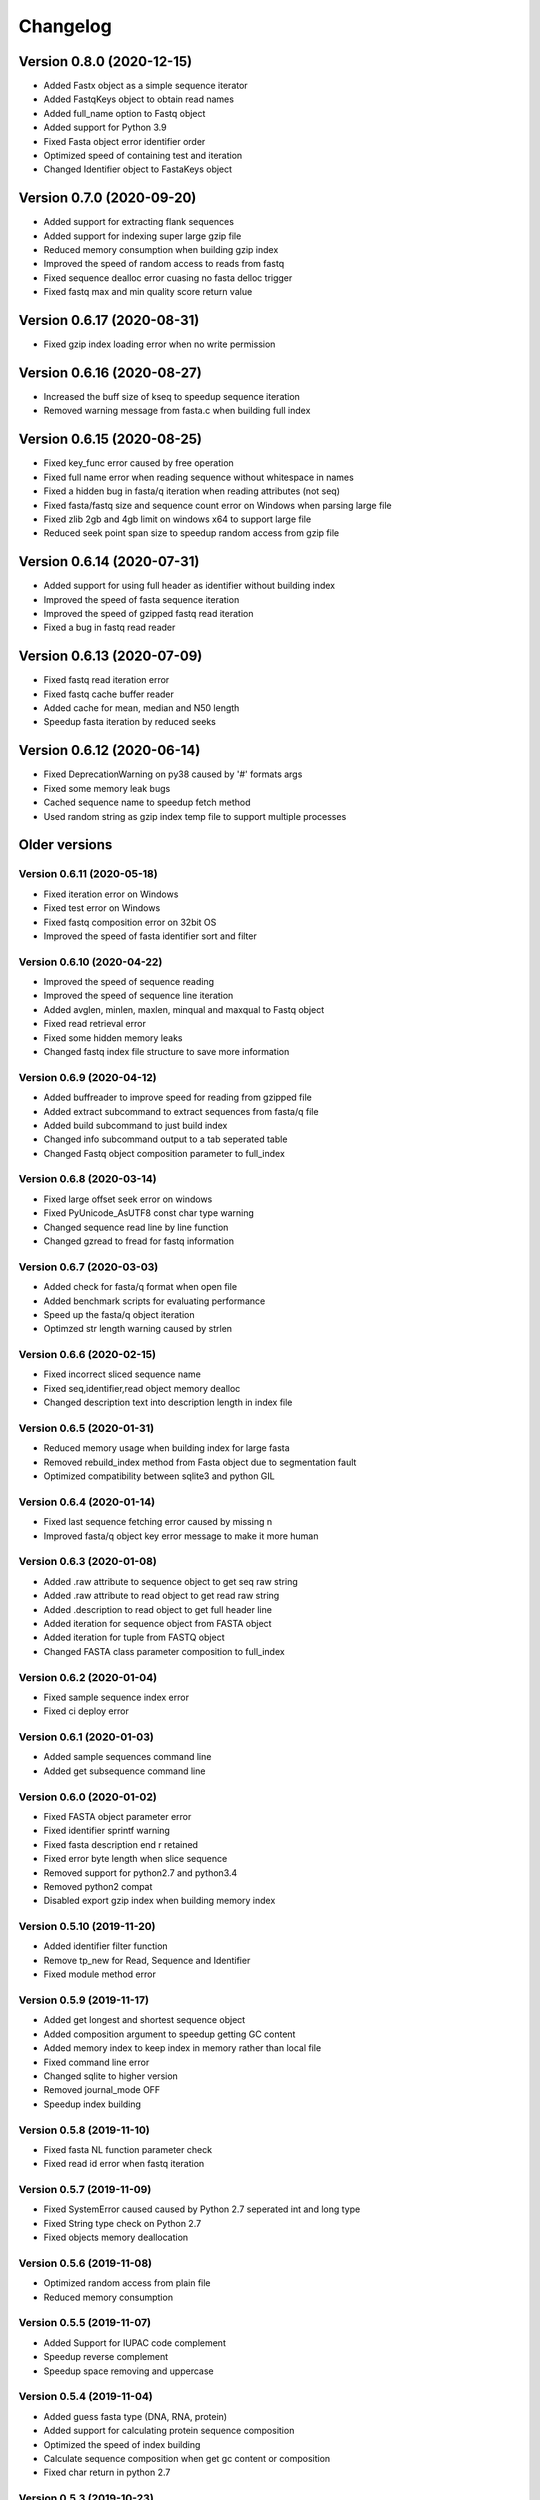 Changelog
=========

Version 0.8.0 (2020-12-15)
--------------------------

- Added Fastx object as a simple sequence iterator
- Added FastqKeys object to obtain read names
- Added full_name option to Fastq object
- Added support for Python 3.9
- Fixed Fasta object error identifier order
- Optimized speed of containing test and iteration
- Changed Identifier object to FastaKeys object

Version 0.7.0 (2020-09-20)
--------------------------

- Added support for extracting flank sequences
- Added support for indexing super large gzip file
- Reduced memory consumption when building gzip index
- Improved the speed of random access to reads from fastq
- Fixed sequence dealloc error cuasing no fasta delloc trigger
- Fixed fastq max and min quality score return value

Version 0.6.17 (2020-08-31)
---------------------------

- Fixed gzip index loading error when no write permission

Version 0.6.16 (2020-08-27)
---------------------------

- Increased the buff size of kseq to speedup sequence iteration
- Removed warning message from fasta.c when building full index

Version 0.6.15 (2020-08-25)
---------------------------

- Fixed key_func error caused by free operation
- Fixed full name error when reading sequence without whitespace in names
- Fixed a hidden bug in fasta/q iteration when reading attributes (not seq)
- Fixed fasta/fastq size and sequence count error on Windows when parsing large file
- Fixed zlib 2gb and 4gb limit on windows x64 to support large file
- Reduced seek point span size to speedup random access from gzip file

Version 0.6.14 (2020-07-31)
---------------------------

- Added support for using full header as identifier without building index
- Improved the speed of fasta sequence iteration
- Improved the speed of gzipped fastq read iteration
- Fixed a bug in fastq read reader

Version 0.6.13 (2020-07-09)
---------------------------

- Fixed fastq read iteration error
- Fixed fastq cache buffer reader
- Added cache for mean, median and N50 length
- Speedup fasta iteration by reduced seeks

Version 0.6.12 (2020-06-14)
---------------------------

- Fixed DeprecationWarning on py38 caused by '#' formats args
- Fixed some memory leak bugs
- Cached sequence name to speedup fetch method
- Used random string as gzip index temp file to support multiple processes


Older versions
--------------

Version 0.6.11 (2020-05-18)
^^^^^^^^^^^^^^^^^^^^^^^^^^^

- Fixed iteration error on Windows
- Fixed test error on Windows
- Fixed fastq composition error on 32bit OS
- Improved the speed of fasta identifier sort and filter

Version 0.6.10 (2020-04-22)
^^^^^^^^^^^^^^^^^^^^^^^^^^^

- Improved the speed of sequence reading 
- Improved the speed of sequence line iteration
- Added avglen, minlen, maxlen, minqual and maxqual to Fastq object
- Fixed read retrieval error
- Fixed some hidden memory leaks
- Changed fastq index file structure to save more information

Version 0.6.9 (2020-04-12)
^^^^^^^^^^^^^^^^^^^^^^^^^^

- Added buffreader to improve speed for reading from gzipped file
- Added extract subcommand to extract sequences from fasta/q file
- Added build subcommand to just build index
- Changed info subcommand output to a tab seperated table
- Changed Fastq object composition parameter to full_index

Version 0.6.8 (2020-03-14)
^^^^^^^^^^^^^^^^^^^^^^^^^^

- Fixed large offset seek error on windows
- Fixed PyUnicode_AsUTF8 const char type warning
- Changed sequence read line by line function
- Changed gzread to fread for fastq information

Version 0.6.7 (2020-03-03)
^^^^^^^^^^^^^^^^^^^^^^^^^^

- Added check for fasta/q format when open file
- Added benchmark scripts for evaluating performance
- Speed up the fasta/q object iteration
- Optimzed str length warning caused by strlen

Version 0.6.6 (2020-02-15)
^^^^^^^^^^^^^^^^^^^^^^^^^^

- Fixed incorrect sliced sequence name
- Fixed seq,identifier,read object memory dealloc
- Changed description text into description length in index file

Version 0.6.5 (2020-01-31)
^^^^^^^^^^^^^^^^^^^^^^^^^^

- Reduced memory usage when building index for large fasta
- Removed rebuild_index method from Fasta object due to segmentation fault
- Optimized compatibility between sqlite3 and python GIL

Version 0.6.4 (2020-01-14)
^^^^^^^^^^^^^^^^^^^^^^^^^^

- Fixed last sequence fetching error caused by missing \n
- Improved fasta/q object key error message to make it more human

Version 0.6.3 (2020-01-08)
^^^^^^^^^^^^^^^^^^^^^^^^^^

- Added .raw attribute to sequence object to get seq raw string
- Added .raw attribute to read object to get read raw string
- Added .description to read object to get full header line
- Added iteration for sequence object from FASTA object
- Added iteration for tuple from FASTQ object
- Changed FASTA class parameter composition to full_index

Version 0.6.2 (2020-01-04)
^^^^^^^^^^^^^^^^^^^^^^^^^^

- Fixed sample sequence index error
- Fixed ci deploy error

Version 0.6.1 (2020-01-03)
^^^^^^^^^^^^^^^^^^^^^^^^^^

- Added sample sequences command line
- Added get subsequence command line

Version 0.6.0 (2020-01-02)
^^^^^^^^^^^^^^^^^^^^^^^^^^

- Fixed FASTA object parameter error
- Fixed identifier sprintf warning
- Fixed fasta description end \r retained
- Fixed error byte length when slice sequence
- Removed support for python2.7 and python3.4
- Removed python2 compat
- Disabled export gzip index when building memory index

Version 0.5.10 (2019-11-20)
^^^^^^^^^^^^^^^^^^^^^^^^^^

- Added identifier filter function
- Remove tp_new for Read, Sequence and Identifier
- Fixed module method error

Version 0.5.9 (2019-11-17)
^^^^^^^^^^^^^^^^^^^^^^^^^^

- Added get longest and shortest sequence object
- Added composition argument to speedup getting GC content
- Added memory index to keep index in memory rather than local file
- Fixed command line error
- Changed sqlite to higher version
- Removed journal_mode OFF
- Speedup index building

Version 0.5.8 (2019-11-10)
^^^^^^^^^^^^^^^^^^^^^^^^^^

- Fixed fasta NL function parameter check
- Fixed read id error when fastq iteration

Version 0.5.7 (2019-11-09)
^^^^^^^^^^^^^^^^^^^^^^^^^^

- Fixed SystemError caused caused by Python 2.7 seperated int and long type
- Fixed String type check on Python 2.7
- Fixed objects memory deallocation

Version 0.5.6 (2019-11-08)
^^^^^^^^^^^^^^^^^^^^^^^^^^

- Optimized random access from plain file
- Reduced memory consumption

Version 0.5.5 (2019-11-07)
^^^^^^^^^^^^^^^^^^^^^^^^^^

- Added Support for IUPAC code complement
- Speedup reverse complement
- Speedup space removing and uppercase


Version 0.5.4 (2019-11-04)
^^^^^^^^^^^^^^^^^^^^^^^^^^

- Added guess fasta type (DNA, RNA, protein)
- Added support for calculating protein sequence composition
- Optimized the speed of index building
- Calculate sequence composition when get gc content or composition
- Fixed char return in python 2.7

Version 0.5.3 (2019-10-23)
^^^^^^^^^^^^^^^^^^^^^^^^^^

- Added support for coverting fastq to fasta
- Updated command line interface docs
- Fixed command line entry points

Version 0.5.2 (2019-10-18)
^^^^^^^^^^^^^^^^^^^^^^^^^^

- Fixed command line interface running error

Version 0.5.1 (2019-10-17)
^^^^^^^^^^^^^^^^^^^^^^^^^^

- Added key function for custom sequence identifier
- Optimized speed of fasta indexing
- Fixed bool args parsing error in py2.7

Version 0.5.0 (2019-10-13)
^^^^^^^^^^^^^^^^^^^^^^^^^^

- Added support for python 2.7 and 3.4
- Added command line tool to manipulate fasta and fastq file
- Added gzip attribute to fasta and fastq object to check whether compressed
- Added sort function for identifier object
- Fixed python bool argument parsing error caused by uint16_t
- Fixed identifier sort key initialization

Version 0.4.1 (2019-10-05)
^^^^^^^^^^^^^^^^^^^^^^^^^^

- Fixed fastq quality encoding system guesser
- Fixed gzip index insertion error

Version 0.4.0 (2019-09-29)
^^^^^^^^^^^^^^^^^^^^^^^^^^

- Added support for parsing FASTQ
- Added random access to reads from FASTQ

Version 0.3.10 (2019-09-27)
^^^^^^^^^^^^^^^^^^^^^^^^^^

- Fixed GC skew exception caused by mixing unsigned with signed for division  

Version 0.3.9 (2019-09-26)
^^^^^^^^^^^^^^^^^^^^^^^^^^

- Fixed sequence read line by line error
- Fixed last sequence build index error when fasta file ended without \n
- Fixed GC skew error

Version 0.3.8 (2019-09-25)
^^^^^^^^^^^^^^^^^^^^^^^^^^

- Fixed large offset became negative error
- Fixed slice step
- Fixed uncorrect median length
- Fixed strand compare error
- Added GC skew calculation
- Updated test script

Version 0.3.7 (2019-09-24)
^^^^^^^^^^^^^^^^^^^^^^^^^^

- Changed int type to standard type
- Added support for processing large fasta file
- Added id number for each sequence
- Fixed SQL fetch error
- Used 50 as default value of nl to calculate N50 and L50

Version 0.3.6 (2019-09-20)
^^^^^^^^^^^^^^^^^^^^^^^^^^

- Added support for searching subsequence from a sequence
- Added support for checking subsequence weather in a sequence
- Fixed gzip index import error
- Fixed subsequence parent length for full sequence extraction

Version 0.3.5 (2019-09-08)
^^^^^^^^^^^^^^^^^^^^^^^^^^

- Fixed unicode error caused by sqlite3_finalize 

Version 0.3.4 (2019-09-07)
^^^^^^^^^^^^^^^^^^^^^^^^^^

- Fixed seq description unicode string error

Version 0.3.3 (2019-09-07)
^^^^^^^^^^^^^^^^^^^^^^^^^^

- Fixed sequence description encoding error
 
Version 0.3.2 (2019-09-07)
^^^^^^^^^^^^^^^^^^^^^^^^^^

Deleted

Version 0.3.1 (2019-09-07)
^^^^^^^^^^^^^^^^^^^^^^^^^^

- Added support for geting sequence description

Version 0.3.0 (2019-09-07)
^^^^^^^^^^^^^^^^^^^^^^^^^^

- Added read sequence from fasta file line by line
- Added support for calculating assembly N50 and L50
- Added support for calculating median and average length
- Added support for getting longest and shortest sequence
- Added support for calculating counts of sequence
- removed support for Python34

Version 0.2.11 (2019-08-31)
^^^^^^^^^^^^^^^^^^^^^^^^^^

- Support for Python 3.4

Version 0.2.10 (2019-08-28)
^^^^^^^^^^^^^^^^^^^^^^^^^^

- Changed fseek and fread into gzseek and gzread
- Fixed sequence cache name comparision
- Fixed last sequence read error without line end
- Fixed subsequence slice error in normal FASTA file

Version 0.2.9 (2019-08-27)
^^^^^^^^^^^^^^^^^^^^^^^^^^

- Fixed bad line calculate error
- Changed rewind to fseek for subsequence extraction

Version 0.2.8 (2019-08-26)
^^^^^^^^^^^^^^^^^^^^^^^^^^

- Changed kseq.h library from li to attractivechaos
- Improved fasta parser

Version 0.2.7 (2019-08-26)
^^^^^^^^^^^^^^^^^^^^^^^^^^

- Fixed no gzip index wrote to sqlite index file

Version 0.2.6 (2019-08-26)
^^^^^^^^^^^^^^^^^^^^^^^^^^

- Optimized speed of gzip random access

Version 0.2.5 (2019-08-25)
^^^^^^^^^^^^^^^^^^^^^^^^^^

- Fixed segmentation fault raised when loading gzip index
- Changed fasta object method get_seq to fetch

Version 0.2.4 (2019-08-25)
^^^^^^^^^^^^^^^^^^^^^^^^^^

- Fixed fasta iter error after building new index

Version 0.2.3 (2019-08-24)
^^^^^^^^^^^^^^^^^^^^^^^^^^

- Fixed fasta iter error when end of file is not \n

Version 0.2.2 (2019-07-19)
^^^^^^^^^^^^^^^^^^^^^^^^^^

- Fixed identifier contain error

Version 0.2.1 (2019-07-15)
^^^^^^^^^^^^^^^^^^^^^^^^^^

- Fixed sequence name always end with 0
- Fixed fasta iterable for flat fasta

Version 0.2.0 (2019-07-09)
^^^^^^^^^^^^^^^^^^^^^^^^^^

- First release to PyPI
